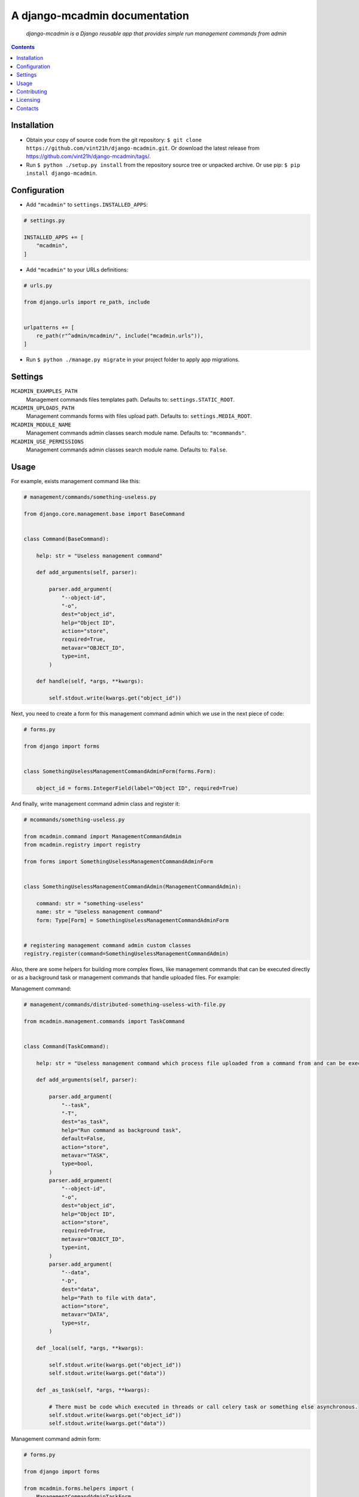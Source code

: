 .. django-mcadmin
.. README.rst

A django-mcadmin documentation
==============================

|GitHub|_ |Coveralls|_ |pypi-license|_ |pypi-version|_ |pypi-python-version|_ |pypi-django-version|_ |pypi-format|_ |pypi-wheel|_ |pypi-status|_

    *django-mcadmin is a Django reusable app that provides simple run management commands from admin*

.. contents::

Installation
------------
* Obtain your copy of source code from the git repository: ``$ git clone https://github.com/vint21h/django-mcadmin.git``. Or download the latest release from https://github.com/vint21h/django-mcadmin/tags/.
* Run ``$ python ./setup.py install`` from the repository source tree or unpacked archive. Or use pip: ``$ pip install django-mcadmin``.

Configuration
-------------
* Add ``"mcadmin"`` to ``settings.INSTALLED_APPS``:

.. code-block:: python

    # settings.py

    INSTALLED_APPS += [
        "mcadmin",
    ]

* Add ``"mcadmin"`` to your URLs definitions:

.. code-block:: python

    # urls.py

    from django.urls import re_path, include


    urlpatterns += [
        re_path(r"^admin/mcadmin/", include("mcadmin.urls")),
    ]

* Run ``$ python ./manage.py migrate`` in your project folder to apply app migrations.

Settings
--------
``MCADMIN_EXAMPLES_PATH``
    Management commands files templates path. Defaults to: ``settings.STATIC_ROOT``.

``MCADMIN_UPLOADS_PATH``
    Management commands forms with files upload path. Defaults to: ``settings.MEDIA_ROOT``.

``MCADMIN_MODULE_NAME``
    Management commands admin classes search module name. Defaults to: ``"mcommands"``.

``MCADMIN_USE_PERMISSIONS``
    Management commands admin classes search module name. Defaults to: ``False``.

Usage
-----
For example, exists management command like this:

.. code-block:: python

    # management/commands/something-useless.py

    from django.core.management.base import BaseCommand


    class Command(BaseCommand):

        help: str = "Useless management command"

        def add_arguments(self, parser):

            parser.add_argument(
                "--object-id",
                "-o",
                dest="object_id",
                help="Object ID",
                action="store",
                required=True,
                metavar="OBJECT_ID",
                type=int,
            )

        def handle(self, *args, **kwargs):

            self.stdout.write(kwargs.get("object_id"))

Next, you need to create a form for this management command admin which we use in the next piece of code:

.. code-block:: python

    # forms.py

    from django import forms


    class SomethingUselessManagementCommandAdminForm(forms.Form):

        object_id = forms.IntegerField(label="Object ID", required=True)

And finally, write management command admin class and register it:

.. code-block:: python

    # mcommands/something-useless.py

    from mcadmin.command import ManagementCommandAdmin
    from mcadmin.registry import registry

    from forms import SomethingUselessManagementCommandAdminForm


    class SomethingUselessManagementCommandAdmin(ManagementCommandAdmin):

        command: str = "something-useless"
        name: str = "Useless management command"
        form: Type[Form] = SomethingUselessManagementCommandAdminForm


    # registering management command admin custom classes
    registry.register(command=SomethingUselessManagementCommandAdmin)

Also, there are some helpers for building more complex flows, like management commands that can be executed directly or as a background task or management commands that handle uploaded files. For example:

Management command:

.. code-block:: python

    # management/commands/distributed-something-useless-with-file.py

    from mcadmin.management.commands import TaskCommand


    class Command(TaskCommand):

        help: str = "Useless management command which process file uploaded from a command from and can be executed directly or as background task"

        def add_arguments(self, parser):

            parser.add_argument(
                "--task",
                "-T",
                dest="as_task",
                help="Run command as background task",
                default=False,
                action="store",
                metavar="TASK",
                type=bool,
            )
            parser.add_argument(
                "--object-id",
                "-o",
                dest="object_id",
                help="Object ID",
                action="store",
                required=True,
                metavar="OBJECT_ID",
                type=int,
            )
            parser.add_argument(
                "--data",
                "-D",
                dest="data",
                help="Path to file with data",
                action="store",
                metavar="DATA",
                type=str,
            )

        def _local(self, *args, **kwargs):

            self.stdout.write(kwargs.get("object_id"))
            self.stdout.write(kwargs.get("data"))

        def _as_task(self, *args, **kwargs):

            # There must be code which executed in threads or call celery task or something else asynchronous.
            self.stdout.write(kwargs.get("object_id"))
            self.stdout.write(kwargs.get("data"))

Management command admin form:

.. code-block:: python

    # forms.py

    from django import forms

    from mcadmin.forms.helpers import (
        ManagementCommandAdminTaskForm,
        ManagementCommandAdminFilesForm
    )


    class DistributedSomethingUselessWithFileManagementCommandAdminForm(
        ManagementCommandAdminTaskForm,
        ManagementCommandAdminFilesForm
    ):

        data = forms.FileField(label="data, required=True)
        object_id = forms.IntegerField(label="Object ID", required=True)

Management command admin example file:

.. code-block:: python

    # mcommands/examples.py

    from mcadmin.example import ManagementCommandAdminExampleFile


    class DistributedSomethingUselessWithFileManagementCommandAdminExampleFile(
        ManagementCommandAdminExampleFile
    ):

        description: str = "Management command with files example file"
        path: str = "distributed-something-useless-with-file-example.csv"

Or for the file which not served using Django but directly available for download via HTTP:

.. code-block:: python

    # mcommands/examples.py

    from mcadmin.example import ManagementCommandAdminExampleFile


    class DistributedSomethingUselessWithFileManagementCommandAdminExampleFile(
        ManagementCommandAdminExampleFile
    ):

        description: str = "Management command with files example file"
        path: str = "https://www.example.com/distributed-something-useless-with-file-example.csv"
        raw: bool = True

Management command admin:

.. code-block:: python

    # mcommands/something-useless.py

    from mcadmin.command import ManagementCommandAdmin
    from mcadmin.registry import registry

    from forms import DistributedSomethingUselessWithFileManagementCommandAdminForm


    class DistributedSomethingUselessWithFileManagementCommandAdmin(ManagementCommandAdmin):

        command: str = "distributed-something-useless-with-file"
        name: str = "Distributed useless management command with file"
        form: Type[Form] = DistributedSomethingUselessWithFileManagementCommandAdminForm
        examples: Type[ManagementCommandAdminExampleFile] = [DistributedSomethingUselessWithFileManagementCommandAdminExampleFile]


    # registering management command admin custom classes
    registry.register(command=DistributedSomethingUselessWithFileManagementCommandAdmin)

Contributing
------------
1. `Fork it <https://github.com/vint21h/django-mcadmin/>`_
2. Install `GNU Make <https://www.gnu.org/software/make/>`_
3. Install and configure `pyenv <https://github.com/pyenv/pyenv/>`_ and `pyenv-virtualenv plugin <https://github.com/pyenv/pyenv-virtualenv/>`_
4. Install and configure `direnv <https://github.com/direnv/direnv/>`_
5. Create environment config from example

.. code-block:: bash

    cp .env.example .env

6. Install development dependencies:

.. code-block:: bash

    make install

7. Create your fix/feature branch:

.. code-block:: bash

    git checkout -b my-new-fix-or-feature

8. Check code style and moreover:

.. code-block:: bash

    make check

9. Run tests:

.. code-block:: bash

    make test

10. Push to the branch:

.. code-block:: bash

    git push origin my-new-fix-or-feature

11. `Create a new Pull Request <https://github.com/vint21h/django-mcadmin/compare/>`_

Licensing
---------
django-mcadmin is free software: you can redistribute it and/or modify it under the terms of the GNU General Public License as published by the Free Software Foundation, either version 3 of the License, or (at your option) any later version.
For complete license text see COPYING file.

Contacts
--------
**Project Website**: https://github.com/vint21h/django-mcadmin/

**Author**: Alexei Andrushievich <vint21h@vint21h.pp.ua>

For other authors list see AUTHORS file.


.. |GitHub| image:: https://github.com/vint21h/django-mcadmin/workflows/build/badge.svg
    :alt: GitHub
.. |Coveralls| image:: https://coveralls.io/repos/github/vint21h/django-mcadmin/badge.svg?branch=master
    :alt: Coveralls
.. |pypi-license| image:: https://img.shields.io/pypi/l/django-mcadmin
    :alt: License
.. |pypi-version| image:: https://img.shields.io/pypi/v/django-mcadmin
    :alt: Version
.. |pypi-django-version| image:: https://img.shields.io/pypi/djversions/django-mcadmin
    :alt: Supported Django version
.. |pypi-python-version| image:: https://img.shields.io/pypi/pyversions/django-mcadmin
    :alt: Supported Python version
.. |pypi-format| image:: https://img.shields.io/pypi/format/django-mcadmin
    :alt: Package format
.. |pypi-wheel| image:: https://img.shields.io/pypi/wheel/django-mcadmin
    :alt: Python wheel support
.. |pypi-status| image:: https://img.shields.io/pypi/status/django-mcadmin
    :alt: Package status
.. _GitHub: https://github.com/vint21h/django-mcadmin/actions/
.. _Coveralls: https://coveralls.io/github/vint21h/django-mcadmin?branch=master
.. _pypi-license: https://pypi.org/project/django-mcadmin/
.. _pypi-version: https://pypi.org/project/django-mcadmin/
.. _pypi-django-version: https://pypi.org/project/django-mcadmin/
.. _pypi-python-version: https://pypi.org/project/django-mcadmin/
.. _pypi-format: https://pypi.org/project/django-mcadmin/
.. _pypi-wheel: https://pypi.org/project/django-mcadmin/
.. _pypi-status: https://pypi.org/project/django-mcadmin/
